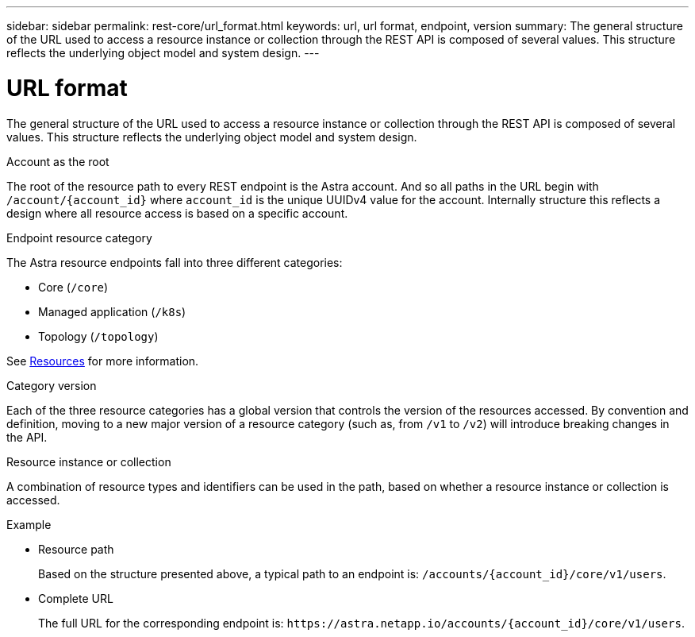 ---
sidebar: sidebar
permalink: rest-core/url_format.html
keywords: url, url format, endpoint, version
summary: The general structure of the URL used to access a resource instance or collection through the REST API is composed of several values. This structure reflects the underlying object model and system design.
---

= URL format
:hardbreaks:
:nofooter:
:icons: font
:linkattrs:
:imagesdir: ./media/

[.lead]
The general structure of the URL used to access a resource instance or collection through the REST API is composed of several values. This structure reflects the underlying object model and system design.

.Account as the root

The root of the resource path to every REST endpoint is the Astra account. And so all paths in the URL begin with `/account/{account_id}` where `account_id` is the unique UUIDv4 value for the account. Internally structure this reflects a design where all resource access is based on a specific account.

.Endpoint resource category

The Astra resource endpoints fall into three different categories:

* Core (`/core`)
* Managed application (`/k8s`)
* Topology (`/topology`)

See link:../endpoints/resources.html[Resources] for more information.

.Category version

Each of the three resource categories has a global version that controls the version of the resources accessed. By convention and definition, moving to a new major version of a resource category (such as, from `/v1` to `/v2`) will introduce breaking changes in the API.

.Resource instance or collection

A combination of resource types and identifiers can be used in the path, based on whether a resource instance or collection is accessed.

.Example

* Resource path
+
Based on the structure presented above, a typical path to an endpoint is: `/accounts/{account_id}/core/v1/users`.

* Complete URL
+
The full URL for the corresponding endpoint is: `\https://astra.netapp.io/accounts/{account_id}/core/v1/users`.

